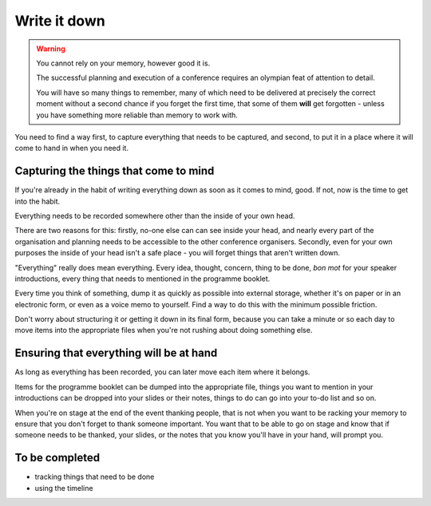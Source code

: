 =============
Write it down
=============

.. warning:: You cannot rely on your memory, however good it is.

    The successful planning and execution of a conference requires an olympian feat of attention to
    detail.

    You will have so many things to remember, many of which need to be delivered at precisely the
    correct moment without a second chance if you forget the first time, that some of them **will**
    get forgotten - unless you have something more reliable than memory to work with.

You need to find a way first, to capture everything that needs to be captured, and second, to put
it in a place where it will come to hand in when you need it.

Capturing the things that come to mind
======================================

If you're already in the habit of writing everything down as soon as it comes to mind, good. If
not, now is the time to get into the habit.

Everything needs to be recorded somewhere other than the inside of your own head.

There are two reasons for this: firstly, no-one else can can see inside your head, and nearly every
part of the organisation and planning needs to be accessible to the other conference organisers.
Secondly, even for your own purposes the inside of your head isn't a safe place - you will forget
things that aren't written down.

"Everything" really does mean everything. Every idea, thought, concern, thing to be done, *bon mot*
for your speaker introductions, every thing that needs to mentioned in the programme booklet.

Every time you think of something, dump it as quickly as possible into external storage, whether
it's on paper or in an electronic form, or even as a voice memo to yourself. Find a way to do this
with the minimum possible friction.

Don't worry about structuring it or getting it down in its final form, because you can take a
minute or so each day to move items into the appropriate files when you're not rushing about doing
something else.

Ensuring that everything will be at hand
========================================

As long as everything has been recorded, you can later move each item where it belongs.

Items for the programme booklet can be dumped into the appropriate file, things you want to mention
in your introductions can be dropped into your slides or their notes, things to do can go into your
to-do list and so on.

When you're on stage at the end of the event thanking people, that is not when you want to be
racking your memory to ensure that you don't forget to thank someone important. You want that to be
able to go on stage and know that if someone needs to be thanked, your slides, or the notes that
you know you'll have in your hand, will prompt you.

To be completed
===============

* tracking things that need to be done
* using the timeline